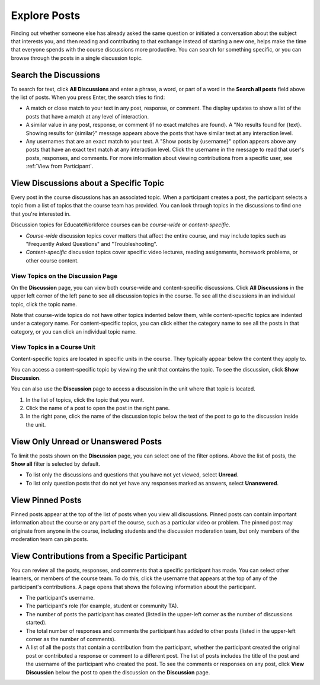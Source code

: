 
.. _Explore Posts:

#########################
Explore Posts
#########################

Finding out whether someone else has already asked the same question or
initiated a conversation about the subject that interests you, and then
reading and contributing to that exchange instead of starting a new one, helps
make the time that everyone spends with the course discussions more productive.
You can search for something specific, or you can browse through the posts in a
single discussion topic.

.. _Search Discussions:

******************************
Search the Discussions
******************************

To search for text, click **All Discussions** and enter a phrase, a word, or part of
a word in the **Search all posts** field above the list of posts. When you
press Enter, the search tries to find:

* A match or close match to your text in any post, response, or comment. The
  display updates to show a list of the posts that have a match at any level of
  interaction.

* A similar value in any post, response, or comment (if no exact matches are
  found). A "No results found for {text}. Showing results for {similar}"
  message appears above the posts that have similar text at any interaction
  level.

* Any usernames that are an exact match to your text. A "Show posts by
  {username}" option appears above any posts that have an exact text match at
  any interaction level. Click the username in the message to read that user's
  posts, responses, and comments. For more information about viewing
  contributions from a specific user, see :ref:`View from Participant`.

.. _Discussion Topics:

*********************************************
View Discussions about a Specific Topic
*********************************************

Every post in the course discussions has an associated topic. When a participant
creates a post, the participant selects a topic from a list of topics that the
course team has provided. You can look through topics in the discussions to find
one that you're interested in.

Discussion topics for EducateWorkforce courses can be *course-wide* or *content-specific*.

* *Course-wide* discussion topics cover matters that affect the entire course,
  and may include topics such as "Frequently Asked Questions" and
  "Troubleshooting".

* *Content-specific* discussion topics cover specific video lectures, reading
  assignments, homework problems, or other course content. 

=======================================
View Topics on the Discussion Page
=======================================

On the **Discussion** page, you can view both course-wide and content-specific
discussions. Click **All Discussions** in the upper left corner of the left pane
to see all discussion topics in the course. To see all the discussions in an
individual topic, click the topic name.

Note that course-wide topics do not have other topics indented below them, while
content-specific topics are indented under a category name. For content-specific
topics, you can click either the category name to see all the posts in that
category, or you can click an individual topic name.

  .. image:: ../../../shared/students/Images/Disc_TopicList.png
     :width: 400
     :alt: Discussion topic list expanded, showing all course discussion topics

=======================================
View Topics in a Course Unit
=======================================

Content-specific topics are located in specific units in the course. They typically appear below the content they apply to. 

You can access a content-specific topic by viewing the unit that
contains the topic. To see the discussion, click **Show Discussion**.

.. image:: ../../../shared/students/Images/Discussion_content_specific.png
   :width: 500
   :alt: A discussion topic that appears below text inside the course, identified
       by a "Show Discussion" link

You can also use the **Discussion** page to access a discussion in the unit
where that topic is located. 

#. In the list of topics, click the topic that you want.
#. Click the name of a post to open the post in the right pane.
#. In the right pane, click the name of the discussion topic below the text of
   the post to go to the discussion inside the unit.

.. image:: ../../../shared/students/Images/Disc_LinkToCourse.png
    :width: 800
    :alt: Post on the Discussion page with a link back to the course unit

*****************************************
View Only Unread or Unanswered Posts
*****************************************

To limit the posts shown on the **Discussion** page, you can select one of the
filter options. Above the list of posts, the **Show all** filter is selected by
default.

* To list only the discussions and questions that you have not yet viewed,
  select **Unread**.

* To list only question posts that do not yet have any responses marked as
  answers, select **Unanswered**.

.. image:: ../../../shared/students/Images/Disc_Unread.png
 :width: 300
 :alt: List of unread topics with the "Unread" filter circled

*****************************************
View Pinned Posts
*****************************************

Pinned posts appear at the top of the list of posts when you view all
discussions. Pinned posts can contain important information about the course or
any part of the course, such as a particular video or problem. The pinned post
may originate from anyone in the course, including students and the discussion
moderation team, but only members of the moderation team can pin posts.

.. image:: ../../../shared/students/Images/Disc_Pinned.png
 :width: 300
 :alt: Short list of posts with the "pinned" identifier circled

.. _View from Participant:

*************************************************
View Contributions from a Specific Participant
*************************************************

You can review all the posts, responses, and comments that a specific
participant has made. You can select other learners, or members of the course
team. To do this, click the username that appears at the top of any of the
participant's contributions. A page opens that shows the following information
about the participant.

* The participant's username.

* The participant's role (for example, student or community TA).

* The number of posts the participant has created (listed in the upper-left corner
  as the number of discussions started).

* The total number of responses and comments the participant has added to other
  posts (listed in the upper-left corner as the number of comments).

* A list of all the posts that contain a contribution from the participant,
  whether the participant created the original post or contributed a response or
  comment to a different post. The list of posts includes the title of the post
  and the username of the participant who created the post. To see the comments
  or responses on any post, click **View Discussion** below the post to open the
  discussion on the **Discussion** page.

.. image:: ../../../shared/students/Images/Disc_UserContributions.png
 :width: 800
 :alt: Page that lists the posts that a user has added or contributed to



